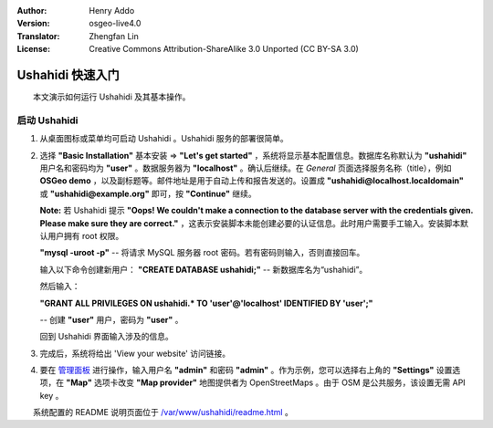 :Author: Henry Addo
:Version: osgeo-live4.0
:Translator: Zhengfan Lin
:License: Creative Commons Attribution-ShareAlike 3.0 Unported  (CC BY-SA 3.0)

.. image:: /images/project_logos/logo-ushahidi.png
  :scale: 100 %
  :alt: project logo
  :align: right 

Ushahidi 快速入门
================================================================================

.. As sugestion to improve the quickstart: anothre point to descrbie main administrative functionality may be incluided

　　本文演示如何运行 Ushahidi 及其基本操作。

启动 Ushahidi
--------------------------------------------------------------------------------

1. 从桌面图标或菜单均可启动 Ushahidi 。Ushahidi 服务的部署很简单。

.. image:: /images/projects/ushahidi/ushahidi-drc-screenshot.png
  :scale: 50 %
  :alt: ushahidi desktop icons
  :align: center 

2. 选择 **"Basic Installation"** 基本安装 => **"Let's get started"** ，系统将显示基本配置信息。数据库名称默认为 **"ushahidi"** 用户名和密码均为 **"user"** 。数据服务器为 **"localhost"** 。确认后继续。在 *General* 页面选择服务名称（title），例如 **OSGeo demo** ，以及副标题等。邮件地址是用于自动上传和报告发送的。设置成 **"ushahidi@localhost.localdomain"** 或 **"ushahidi@example.org"** 即可，按 **"Continue"** 继续。

   **Note:** 若 Ushahidi 提示 **"Oops! We couldn't make a 
   connection to the database server with the credentials given. Please make 
   sure they are correct."** ，这表示安装脚本未能创建必要的认证信息。此时用户需要手工输入。安装脚本默认用户拥有 root 权限。

   **"mysql -uroot -p"** -- 将请求 MySQL 服务器 root 密码。若有密码则输入，否则直接回车。
   
   输入以下命令创建新用户：
   **"CREATE DATABASE ushahidi;"** -- 新数据库名为“ushahidi”。
   
   然后输入：
   
   **"GRANT ALL PRIVILEGES ON ushahidi.* TO 'user'@'localhost' IDENTIFIED BY 'user';"**
   
   -- 创建 **"user"** 用户，密码为 **"user"** 。

   回到 Ushahidi 界面输入涉及的信息。

.. image:: /images/projects/ushahidi/ushahidi_installer_mode_screenshot.png
  :scale: 50 %
  :alt: mapguide desktop icons
  :align: center

3. 完成后，系统将给出 'View your website' 访问链接。

.. image:: /images/projects/ushahidi/ushahidi_installer_finished_screenshot.png
  :scale: 50%
  :alt: ushahidi installer finishes
  :align: center
 
4. 要在 `管理面板 <http://localhost/ushahidi/admin>`_ 进行操作，输入用户名 **"admin"** 和密码 **"admin"** 。作为示例，您可以选择右上角的 **"Settings"** 设置选项，在 **"Map"** 选项卡改变 **"Map provider"** 地图提供者为 OpenStreetMaps 。由于 OSM 是公共服务，该设置无需 API key 。

.. image:: /images/projects/ushahidi/ushahidi_admin_login_screenshot.png
   :scale: 50%
   :alt: ushahidi admin login
   :align: center

.. 
	As sugestion to improve the quickstart: Back-end screenshots should be included, 
	describing main functionality or administrative areas included. It is a great part of the application to
	be described in the quickstart.

　　系统配置的 README 说明页面位于 `/var/www/ushahidi/readme.html <../../ushahidi/readme.html>`_ 。
